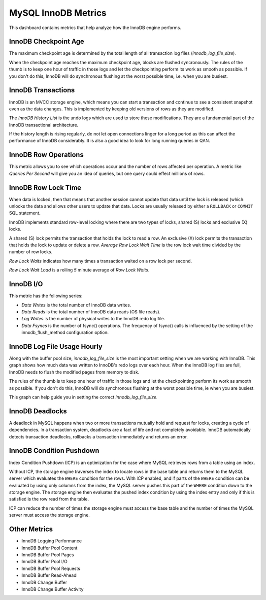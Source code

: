 .. _dashboard-mysql-innodb-metrics:

####################
MySQL InnoDB Metrics
####################

This dashboard contains metrics that help analyze how the InnoDB engine
performs.

.. _dashboard-mysql-innodb-metrics.innodb-checkpoint-age:

*********************
InnoDB Checkpoint Age
*********************

The maximum checkpoint age is determined by the total length of all transaction
log files (`innodb_log_file_size`).

When the checkpoint age reaches the maximum checkpoint age, blocks are flushed
syncronously. The rules of the thumb is to keep one hour of traffic in those
logs and let the checkpointing perform its work as smooth as possible. If you
don't do this, InnoDB will do synchronous flushing at the worst possible time,
i.e. when you are busiest.

.. _dashboard-mysql-innodb-metrics.innodb-transactions:

*******************
InnoDB Transactions
*******************

InnoDB is an MVCC storage engine, which means you can start a transaction and
continue to see a consistent snapshot even as the data changes. This is
implemented by keeping old versions of rows as they are modified.

The *InnoDB History List* is the undo logs which are used to store these
modifications. They are a fundamental part of the InnoDB transactional
architecture.

If the history length is rising regularly, do not let open connections linger
for a long period as this can affect the performance of InnoDB
considerably. It is also a good idea to look for long running queries in QAN.

.. _dashboard-mysql-innodb-metrics.innodb-row-operations:

*********************
InnoDB Row Operations
*********************

This metric allows you to see which operations occur and the number of rows
affected per operation. A metric like *Queries Per Second* will give you an idea
of queries, but one query could effect millions of rows.

.. _dashboard-mysql-innodb-metrics.innodb-row-lock-time:

********************
InnoDB Row Lock Time
********************

When data is locked, then that means that another session cannot update that
data until the lock is released (which unlocks the data and allows other users
to update that data. Locks are usually released by either a ``ROLLBACK`` or
``COMMIT`` SQL statement.

InnoDB implements standard row-level locking where there are two types of
locks, shared (S) locks and exclusive (X) locks.

A shared (S) lock permits the transaction that holds the lock to read a row.  An
exclusive (X) lock permits the transaction that holds the lock to update or
delete a row.  *Average Row Lock Wait Time* is the row lock wait time divided by
the number of row locks.

*Row Lock Waits* indicates how many times a transaction waited on a row lock per
second.

*Row Lock Wait Load* is a rolling *5* minute average of *Row Lock Waits*.


.. _dashboard-mysql-innodb-metrics.innodb-io:

**********
InnoDB I/O
**********

This metric has the following series:

- *Data Writes* is the total number of InnoDB data writes.
- *Data Reads* is the total number of InnoDB data reads (OS file reads).
- *Log Writes* is the number of physical writes to the InnoDB redo log file.
- *Data Fsyncs* is the number of fsync() operations. The frequency of fsync()
  calls is influenced by the setting of the innodb_flush_method configuration
  option.

.. _dashboard-mysql-innodb-metrics.innodb-log-file-usage-hourly:

****************************
InnoDB Log File Usage Hourly
****************************

Along with the buffer pool size, `innodb_log_file_size` is the most important
setting when we are working with InnoDB. This graph shows how much data was
written to InnoDB's redo logs over each hour. When the InnoDB log files are
full, InnoDB needs to flush the modified pages from memory to disk.

The rules of the thumb is to keep one hour of traffic in those logs and let the
checkpointing perform its work as smooth as possible. If you don't do this,
InnoDB will do synchronous flushing at the worst possible time, ie when you are
busiest.

This graph can help guide you in setting the correct `innodb_log_file_size`.

.. _dashboard-mysql-innodb-metrics.innodb-deadlocks:

****************
InnoDB Deadlocks
****************

A deadlock in MySQL happens when two or more transactions mutually hold
and request for locks, creating a cycle of dependencies. In a transaction
system, deadlocks are a fact of life and not completely avoidable. InnoDB
automatically detects transaction deadlocks, rollbacks a transaction
immediately and returns an error.

.. _dashboard-mysql-innodb-metrics.condition-pushdown:

*************************
InnoDB Condition Pushdown
*************************

Index Condition Pushdown (ICP) is an optimization for the case where MySQL
retrieves rows from a table using an index.

Without ICP, the storage engine traverses the index to locate rows in the base
table and returns them to the MySQL server which evaluates the ``WHERE``
condition for the rows. With ICP enabled, and if parts of the ``WHERE``
condition can be evaluated by using only columns from the index, the MySQL
server pushes this part of the ``WHERE`` condition down to the storage engine.
The storage engine then evaluates the pushed index condition by using the index
entry and only if this is satisfied is the row read from the table.

ICP can reduce the number of times the storage engine must access the base table
and the number of times the MySQL server must access the storage engine.

.. _dashboard-mysql-innodb-metrics.other-metrics:

*************
Other Metrics
*************

- InnoDB Logging Performance
- InnoDB Buffer Pool Content
- InnoDB Buffer Pool Pages
- InnoDB Buffer Pool I/O
- InnoDB Buffer Pool Requests
- InnoDB Buffer Read-Ahead
- InnoDB Change Buffer
- InnoDB Change Buffer Activity


.. seealso::

   - `Percona Database Performance Blog: How to Deal with MySQL deadlocks <https://www.percona.com/blog/2014/10/28/how-to-deal-with-mysql-deadlocks/>`__

   - `Percona Database Performance Blog: ICP counters and how to interpret them <https://www.percona.com/blog/2017/05/09/mariadb-handler_icp_-counters-what-they-are-and-how-to-use-them/>`__

   - `Percona Database Performance Blog: How to calculate a good InnoDB log file size <https://www.percona.com/blog/2008/11/21/how-to-calculate-a-good-innodb-log-file-size/>`__

   - `Percona Server Documentation: Improved InnoDB I/O scalability <http://www.percona.com/doc/percona-server/5.5/scalability/innodb_io_55.html>`__

   - `MySQL Server 5.7 Documentation: Shared lock <https://dev.mysql.com/doc/refman/5.7/en/glossary.html#glos_shared_lock>`__

   - `MySQL Server 5.7 Documentation: Exclusive lock <https://dev.mysql.com/doc/refman/5.7/en/glossary.html#glos_exclusive_lock>`__

   - `MySQL Server 5.7 Documentation: InnoDB locking <https://dev.mysql.com/doc/refman/5.7/en/innodb-locking.html>`__

   - `MySQL Server Documentation: Index Condition Pushdown optimisation <https://dev.mysql.com/doc/refman/5.7/en/index-condition-pushdown-optimization.html>`_
